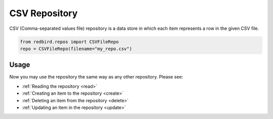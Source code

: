 
CSV Repository
==============

CSV (Comma-separated values file) repository is a data store
in which each item represents a row in the given CSV file.

.. code-block:: python

    from redbird.repos import CSVFileRepo
    repo = CSVFileRepo(filename="my_repo.csv")

Usage
-----

Now you may use the repository the same
way as any other repository. Please see:

- :ref:`Reading the repository <read>`
- :ref:`Creating an item to the repository <create>`
- :ref:`Deleting an item from the repository <delete>`
- :ref:`Updating an item in the repository <update>`
